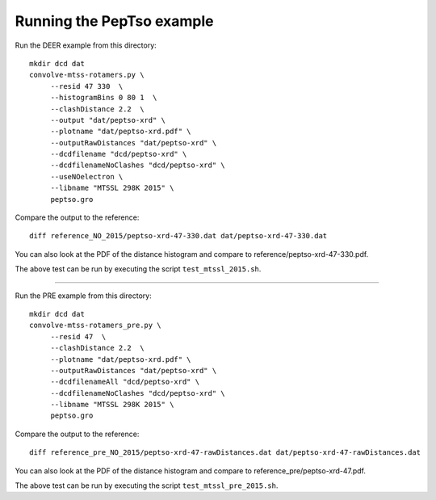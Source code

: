 Running the PepTso example
--------------------------

Run the DEER example from this directory::

   mkdir dcd dat
   convolve-mtss-rotamers.py \
        --resid 47 330  \
        --histogramBins 0 80 1  \
        --clashDistance 2.2  \
        --output "dat/peptso-xrd" \
        --plotname "dat/peptso-xrd.pdf" \
        --outputRawDistances "dat/peptso-xrd" \
        --dcdfilename "dcd/peptso-xrd" \
        --dcdfilenameNoClashes "dcd/peptso-xrd" \
        --useNOelectron \	
        --libname "MTSSL 298K 2015" \
        peptso.gro 

Compare the output to the reference::

   diff reference_NO_2015/peptso-xrd-47-330.dat dat/peptso-xrd-47-330.dat

You can also look at the PDF of the distance histogram and compare to
reference/peptso-xrd-47-330.pdf.

The above test can be run by executing the script ``test_mtssl_2015.sh``.


--------------------------


Run the PRE example from this directory::

   mkdir dcd dat
   convolve-mtss-rotamers_pre.py \
        --resid 47  \
        --clashDistance 2.2  \
        --plotname "dat/peptso-xrd.pdf" \
        --outputRawDistances "dat/peptso-xrd" \
        --dcdfilenameAll "dcd/peptso-xrd" \
        --dcdfilenameNoClashes "dcd/peptso-xrd" \
        --libname "MTSSL 298K 2015" \
        peptso.gro 

Compare the output to the reference::

   diff reference_pre_NO_2015/peptso-xrd-47-rawDistances.dat dat/peptso-xrd-47-rawDistances.dat

You can also look at the PDF of the distance histogram and compare to
reference_pre/peptso-xrd-47.pdf.

The above test can be run by executing the script ``test_mtssl_pre_2015.sh``.

  
